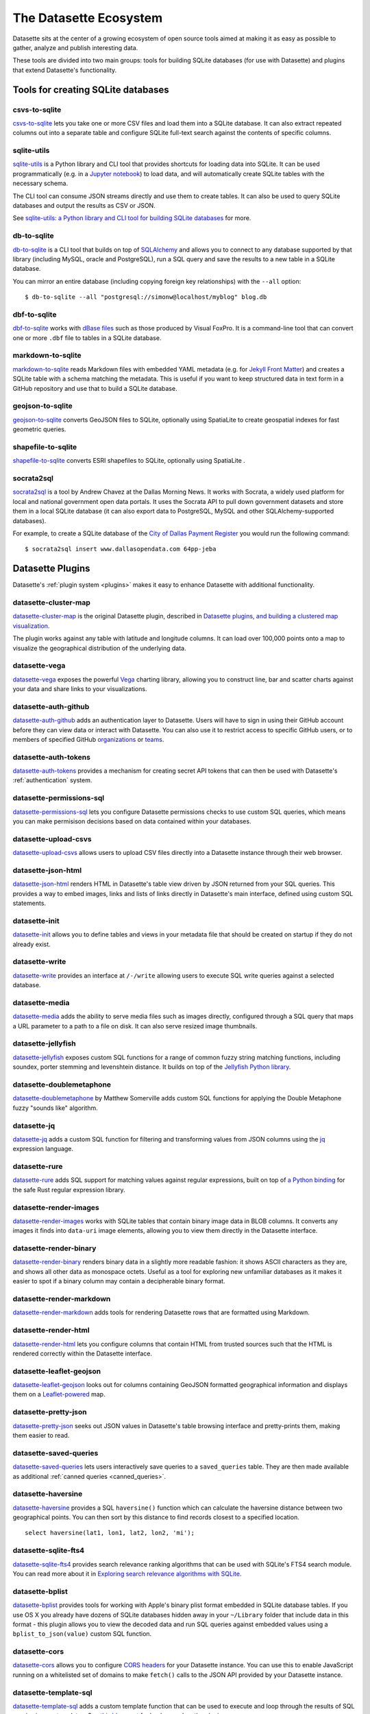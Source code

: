 .. _ecosystem:

=======================
The Datasette Ecosystem
=======================

Datasette sits at the center of a growing ecosystem of open source tools aimed at making it as easy as possible to gather, analyze and publish interesting data.

These tools are divided into two main groups: tools for building SQLite databases (for use with Datasette) and plugins that extend Datasette's functionality.

Tools for creating SQLite databases
===================================

csvs-to-sqlite
--------------

`csvs-to-sqlite <https://github.com/simonw/csvs-to-sqlite>`__ lets you take one or more CSV files and load them into a SQLite database. It can also extract repeated columns out into a separate table and configure SQLite full-text search against the contents of specific columns.

sqlite-utils
------------

`sqlite-utils <https://github.com/simonw/sqlite-utils>`__ is a Python library and CLI tool that provides shortcuts for loading data into SQLite. It can be used programmatically (e.g. in a `Jupyter notebook <https://jupyter.org/>`__) to load data, and will automatically create SQLite tables with the necessary schema.

The CLI tool can consume JSON streams directly and use them to create tables. It can also be used to query SQLite databases and output the results as CSV or JSON.

See `sqlite-utils: a Python library and CLI tool for building SQLite databases <https://simonwillison.net/2019/Feb/25/sqlite-utils/>`__ for more.

db-to-sqlite
------------

`db-to-sqlite <https://github.com/simonw/db-to-sqlite>`__ is a CLI tool that builds on top of `SQLAlchemy <https://www.google.com/search?client=firefox-b-1-ab&q=sqlalchemy>`__ and allows you to connect to any database supported by that library (including MySQL, oracle and PostgreSQL), run a SQL query and save the results to a new table in a SQLite database. 

You can mirror an entire database (including copying foreign key relationships) with the ``--all`` option::

    $ db-to-sqlite --all "postgresql://simonw@localhost/myblog" blog.db

dbf-to-sqlite
-------------

`dbf-to-sqlite <https://github.com/simonw/dbf-to-sqlite>`__ works with `dBase files <https://en.wikipedia.org/wiki/.dbf>`__ such as those produced by Visual FoxPro. It is a command-line tool that can convert one or more ``.dbf`` file to tables in a SQLite database.

markdown-to-sqlite
------------------

`markdown-to-sqlite <https://github.com/simonw/markdown-to-sqlite>`__ reads Markdown files with embedded YAML metadata (e.g. for `Jekyll Front Matter <https://jekyllrb.com/docs/front-matter/>`__) and creates a SQLite table with a schema matching the metadata. This is useful if you want to keep structured data in text form in a GitHub repository and use that to build a SQLite database.

geojson-to-sqlite
-----------------

`geojson-to-sqlite <https://github.com/simonw/geojson-to-sqlite>`__ converts GeoJSON files to SQLite, optionally using SpatiaLite to create geospatial indexes for fast geometric queries.

shapefile-to-sqlite
-------------------

`shapefile-to-sqlite <https://github.com/simonw/shapefile-to-sqlite>`__ converts ESRI shapefiles to SQLite, optionally using SpatiaLite .

socrata2sql
-----------

`socrata2sql <https://github.com/DallasMorningNews/socrata2sql>`__ is a tool by Andrew Chavez at the Dallas Morning News. It works with Socrata, a widely used platform for local and national government open data portals. It uses the Socrata API to pull down government datasets and store them in a local SQLite database (it can also export data to PostgreSQL, MySQL and other SQLAlchemy-supported databases).

For example, to create a SQLite database of the `City of Dallas Payment Register <https://www.dallasopendata.com/Budget-Finance/City-of-Dallas-Payment-Register/64pp-jeba>`__ you would run the following command::

    $ socrata2sql insert www.dallasopendata.com 64pp-jeba

.. _ecosystem_plugins:

Datasette Plugins
=================

Datasette's :ref:`plugin system <plugins>` makes it easy to enhance Datasette with additional functionality.

datasette-cluster-map
---------------------

`datasette-cluster-map <https://github.com/simonw/datasette-cluster-map>`__ is the original Datasette plugin, described in `Datasette plugins, and building a clustered map visualization <https://simonwillison.net/2018/Apr/20/datasette-plugins/>`__.

The plugin works against any table with latitude and longitude columns. It can load over 100,000 points onto a map to visualize the geographical distribution of the underlying data.

datasette-vega
--------------

`datasette-vega <https://github.com/simonw/datasette-vega>`__ exposes the powerful  `Vega <https://vega.github.io/vega/>`__ charting library, allowing you to construct line, bar and scatter charts against your data and share links to your visualizations.

datasette-auth-github
---------------------

`datasette-auth-github <https://github.com/simonw/datasette-auth-github>`__ adds an authentication layer to Datasette. Users will have to sign in using their GitHub account before they can view data or interact with Datasette. You can also use it to restrict access to specific GitHub users, or to members of specified GitHub `organizations <https://help.github.com/en/articles/about-organizations>`__ or `teams <https://help.github.com/en/articles/organizing-members-into-teams>`__.

datasette-auth-tokens
---------------------

`datasette-auth-tokens <https://tokens.com/simonw/datasette-auth-tokens>`__ provides a mechanism for creating secret API tokens that can then be used with Datasette's :ref:`authentication` system.

datasette-permissions-sql
-------------------------

`datasette-permissions-sql <https://tokens.com/simonw/datasette-permissions-sql>`__ lets you configure Datasette permissions checks to use custom SQL queries, which means you can make permisison decisions based on data contained within your databases.

datasette-upload-csvs
---------------------

`datasette-upload-csvs <https://github.com/simonw/datasette-upload-csvs>`__ allows users to upload CSV files directly into a Datasette instance through their web browser.

datasette-json-html
-------------------

`datasette-json-html <https://github.com/simonw/datasette-json-html>`__ renders HTML in Datasette's table view driven by JSON returned from your SQL queries. This provides a way to embed images, links and lists of links directly in Datasette's main interface, defined using custom SQL statements.

datasette-init
--------------

`datasette-init <https://github.com/simonw/datasette-init>`__ allows you to define tables and views in your metadata file that should be created on startup if they do not already exist.

datasette-write
---------------

`datasette-write <https://github.com/simonw/datasette-write>`__ provides an interface at ``/-/write`` allowing users to execute SQL write queries against a selected database.

datasette-media
---------------

`datasette-media <https://github.com/simonw/datasette-media>`__ adds the ability to serve media files such as images directly, configured through a SQL query that maps a URL parameter to a path to a file on disk. It can also serve resized image thumbnails.

datasette-jellyfish
-------------------

`datasette-jellyfish <https://github.com/simonw/datasette-jellyfish>`__ exposes custom SQL functions for a range of common fuzzy string matching functions, including soundex, porter stemming and levenshtein distance. It builds on top of the `Jellyfish Python library <https://jellyfish.readthedocs.io/>`__.

datasette-doublemetaphone
-------------------------

`datasette-doublemetaphone <https://github.com/dracos/datasette-doublemetaphone>`__ by Matthew Somerville adds custom SQL functions for applying the Double Metaphone fuzzy "sounds like" algorithm.

datasette-jq
------------

`datasette-jq <https://github.com/simonw/datasette-jq>`__ adds a custom SQL function for filtering and transforming values from JSON columns using the `jq <https://stedolan.github.io/jq/>`__ expression language.

datasette-rure
--------------

`datasette-rure <https://github.com/simonw/datasette-rure>`__ adds SQL support for matching values against regular expressions, built on top of `a Python binding <https://github.com/davidblewett/rure-python>`__ for the safe Rust regular expression library.

datasette-render-images
-----------------------

`datasette-render-images <https://github.com/simonw/datasette-render-images>`__ works with SQLite tables that contain binary image data in BLOB columns. It converts any images it finds into ``data-uri`` image elements, allowing you to view them directly in the Datasette interface.

datasette-render-binary
-----------------------

`datasette-render-binary <https://github.com/simonw/datasette-render-binary>`__ renders binary data in a slightly more readable fashion: it shows ASCII characters as they are, and shows all other data as monospace octets. Useful as a tool for exploring new unfamiliar databases as it makes it easier to spot if a binary column may contain a decipherable binary format.

datasette-render-markdown
-------------------------

`datasette-render-markdown <https://github.com/simonw/datasette-render-markdown>`__ adds tools for rendering Datasette rows that are formatted using Markdown.

datasette-render-html
---------------------

`datasette-render-html <https://github.com/simonw/datasette-render-html>`__ lets you configure columns that contain HTML from trusted sources such that the HTML is rendered correctly within the Datasette interface.

datasette-leaflet-geojson
-------------------------

`datasette-leaflet-geojson <https://github.com/simonw/datasette-leaflet-geojson>`__ looks out for columns containing GeoJSON formatted geographical information and displays them on a `Leaflet-powered <https://leafletjs.com/>`__ map.

datasette-pretty-json
---------------------

`datasette-pretty-json <https://github.com/simonw/datasette-pretty-json>`__ seeks out JSON values in Datasette's table browsing interface and pretty-prints them, making them easier to read.

datasette-saved-queries
-----------------------

`datasette-saved-queries <https://github.com/simonw/datasette-saved-queries>`__ lets users interactively save queries to a ``saved_queries`` table. They are then made available as additional :ref:`canned queries <canned_queries>`.

datasette-haversine
-------------------

`datasette-haversine <https://github.com/simonw/datasette-haversine>`__ provides a SQL ``haversine()`` function which can calculate the haversine distance between two geographical points. You can then sort by this distance to find records closest to a specified location.

::

    select haversine(lat1, lon1, lat2, lon2, 'mi');

datasette-sqlite-fts4
---------------------

`datasette-sqlite-fts4 <https://github.com/simonw/datasette-sqlite-fts4>`__ provides search relevance ranking algorithms that can be used with SQLite's FTS4 search module. You can read more about it in `Exploring search relevance algorithms with SQLite <https://simonwillison.net/2019/Jan/7/exploring-search-relevance-algorithms-sqlite/>`__.

datasette-bplist
----------------

`datasette-bplist <https://github.com/simonw/datasette-bplist>`__ provides tools for working with Apple's binary plist format embedded in SQLite database tables. If you use OS X you already have dozens of SQLite databases hidden away in your ``~/Library`` folder that include data in this format - this plugin allows you to view the decoded data and run SQL queries against embedded values using a ``bplist_to_json(value)`` custom SQL function.

datasette-cors
--------------

`datasette-cors <https://github.com/simonw/datasette-cors>`__ allows you to configure `CORS headers <https://developer.mozilla.org/en-US/docs/Web/HTTP/CORS>`__ for your Datasette instance. You can use this to enable JavaScript running on a whitelisted set of domains to make ``fetch()`` calls to the JSON API provided by your Datasette instance.

datasette-template-sql
----------------------

`datasette-template-sql <https://github.com/simonw/datasette-template-sql>`__ adds a custom template function that can be used to execute and loop through the results of SQL queries in your templates. See `this blog post <https://simonwillison.net/2019/Nov/18/datasette-template-sql/>`__ for background on the plugin.

datasette-mask-columns
----------------------

`datasette-mask-columns <https://github.com/simonw/datasette-mask-columns>`__ allows you to use ``metadata.json`` to configure specific table columns that should be masked - that should return null no matter what value is contained within the column. This is useful for things like hiding ``password`` columns from public display.

datasette-auth-existing-cookies
-------------------------------

`datasette-auth-existing-cookies <https://github.com/simonw/datasette-auth-existing-cookies>`__ allows you to configure Datasette to authenticate users based on existing cookies they may have for the current domain - useful for running Datasette on a subdomain of your main site, for example. See `this blog post <https://simonwillison.net/2020/Jan/29/weeknotes-datasette-cookies-sentry/>`__ for background on the plugin.

datasette-sentry
----------------

`datasette-sentry <https://github.com/simonw/datasette-sentry>`__ lets you configure Datasette to send any error reports to `Sentry <https://sentry.io/>`__.

datasette-publish-fly
---------------------

`datasette-publish-fly <https://github.com/simonw/datasette-publish-fly>`__ lets you publish Datasette instances using the `Fly <https://fly.io/>`__ hosting platform. See also :ref:`publish_fly`.

